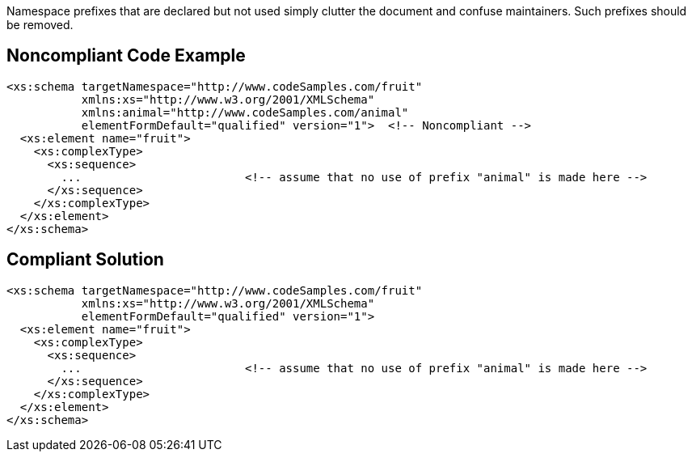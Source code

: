Namespace prefixes that are declared but not used simply clutter the document and confuse maintainers. Such prefixes should be removed.

== Noncompliant Code Example

----
<xs:schema targetNamespace="http://www.codeSamples.com/fruit"
           xmlns:xs="http://www.w3.org/2001/XMLSchema"
           xmlns:animal="http://www.codeSamples.com/animal"
           elementFormDefault="qualified" version="1">  <!-- Noncompliant -->
  <xs:element name="fruit">
    <xs:complexType>
      <xs:sequence>
        ...                        <!-- assume that no use of prefix "animal" is made here -->
      </xs:sequence>
    </xs:complexType>
  </xs:element>
</xs:schema>
----

== Compliant Solution

----
<xs:schema targetNamespace="http://www.codeSamples.com/fruit"
           xmlns:xs="http://www.w3.org/2001/XMLSchema"
           elementFormDefault="qualified" version="1">
  <xs:element name="fruit">
    <xs:complexType>
      <xs:sequence>
        ...                        <!-- assume that no use of prefix "animal" is made here -->
      </xs:sequence>
    </xs:complexType>
  </xs:element>
</xs:schema>
----

